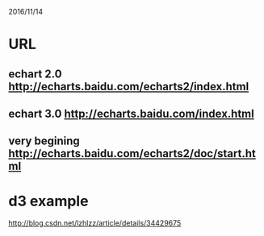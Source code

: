 
2016/11/14
* URL
** echart 2.0 http://echarts.baidu.com/echarts2/index.html
** echart 3.0 http://echarts.baidu.com/index.html

** very begining http://echarts.baidu.com/echarts2/doc/start.html

* d3 example
http://blog.csdn.net/lzhlzz/article/details/34429675
